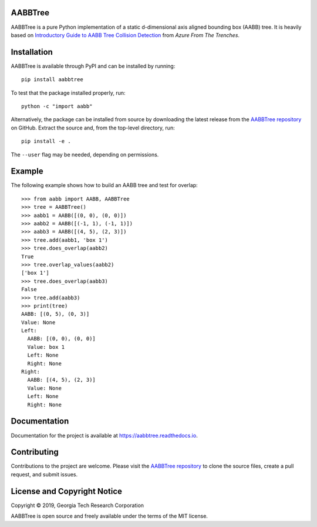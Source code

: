 AABBTree
========

|s-docs| |s-license|

AABBTree is a pure Python implementation of a static d-dimensional
axis aligned bounding box (AABB) tree. It is heavily based on
`Introductory Guide to AABB Tree Collision Detection`_
from *Azure From The Trenches*.


Installation
============

AABBTree is available through PyPI and can be installed by running::

  pip install aabbtree

To test that the package installed properly, run::

  python -c "import aabb"

Alternatively, the package can be installed from source by downloading the
latest release from the `AABBTree repository`_ on GitHub. Extract the source
and, from the top-level directory, run::

  pip install -e .

The ``--user`` flag may be needed, depending on permissions.


Example
========

The following example shows how to build an AABB tree and test for overlap::

  >>> from aabb import AABB, AABBTree
  >>> tree = AABBTree()
  >>> aabb1 = AABB([(0, 0), (0, 0)])
  >>> aabb2 = AABB([(-1, 1), (-1, 1)])
  >>> aabb3 = AABB([(4, 5), (2, 3)])
  >>> tree.add(aabb1, 'box 1')
  >>> tree.does_overlap(aabb2)
  True
  >>> tree.overlap_values(aabb2)
  ['box 1']
  >>> tree.does_overlap(aabb3)
  False
  >>> tree.add(aabb3)
  >>> print(tree)
  AABB: [(0, 5), (0, 3)]
  Value: None
  Left:
    AABB: [(0, 0), (0, 0)]
    Value: box 1
    Left: None
    Right: None
  Right:
    AABB: [(4, 5), (2, 3)]
    Value: None
    Left: None
    Right: None


Documentation
=============

Documentation for the project is available at
https://aabbtree.readthedocs.io.


Contributing
============

Contributions to the project are welcome.
Please visit the `AABBTree repository`_ to clone the source files,
create a pull request, and submit issues.


License and Copyright Notice
============================

Copyright |copy| 2019, Georgia Tech Research Corporation

AABBTree is open source and freely available under the terms of
the MIT license.


.. |copy| unicode:: 0xA9 .. copyright sign
.. _`AABBTree repository` : https://github.com/kip-hart/AABBTree
.. _`Introductory Guide to AABB Tree Collision Detection` : https://www.azurefromthetrenches.com/introductory-guide-to-aabb-tree-collision-detection/
.. |s-license| image:: https://img.shields.io/pypi/l/aabbtree.svg
.. |s-docs| image:: https://readthedocs.org/projects/aabbtree/badge/?version=latest
    :target: https://aabbtree.readthedocs.io/en/latest/?badge=latest
    :alt: Documentation Status
